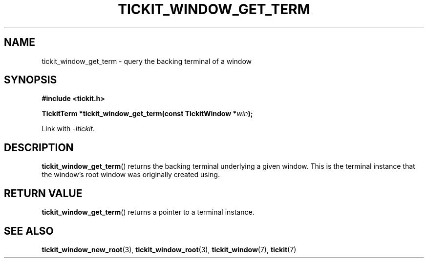 .TH TICKIT_WINDOW_GET_TERM 3
.SH NAME
tickit_window_get_term \- query the backing terminal of a window
.SH SYNOPSIS
.EX
.B #include <tickit.h>
.sp
.BI "TickitTerm *tickit_window_get_term(const TickitWindow *" win );
.EE
.sp
Link with \fI\-ltickit\fP.
.SH DESCRIPTION
\fBtickit_window_get_term\fP() returns the backing terminal underlying a given window. This is the terminal instance that the window's root window was originally created using.
.SH "RETURN VALUE"
\fBtickit_window_get_term\fP() returns a pointer to a terminal instance.
.SH "SEE ALSO"
.BR tickit_window_new_root (3),
.BR tickit_window_root (3),
.BR tickit_window (7),
.BR tickit (7)
